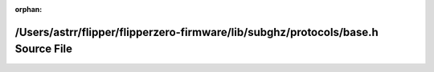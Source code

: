 .. meta::334a8c25b2df74d4b091165dc3bde2e6a0a23fcb6187e44cb03ff04fc554333aa52befd59fec5839face9401e8d05bb381a88ec0ada286ce8ddd1df1770f2ff0

:orphan:

.. title:: Flipper Zero Firmware: /Users/astrr/flipper/flipperzero-firmware/lib/subghz/protocols/base.h Source File

/Users/astrr/flipper/flipperzero-firmware/lib/subghz/protocols/base.h Source File
=================================================================================

.. container:: doxygen-content

   
   .. raw:: html
     :file: lib_2subghz_2protocols_2base_8h_source.html
